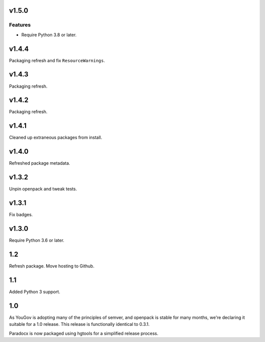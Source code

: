 v1.5.0
======

Features
--------

- Require Python 3.8 or later.


v1.4.4
======

Packaging refresh and fix ``ResourceWarnings``.

v1.4.3
======

Packaging refresh.

v1.4.2
======

Packaging refresh.

v1.4.1
======

Cleaned up extraneous packages from install.

v1.4.0
======

Refreshed package metadata.

v1.3.2
======

Unpin openpack and tweak tests.

v1.3.1
======

Fix badges.

v1.3.0
======

Require Python 3.6 or later.

1.2
===

Refresh package. Move hosting to Github.

1.1
===

Added Python 3 support.

1.0
===

As YouGov is adopting many of the principles of semver, and openpack is
stable for many months, we're declaring it suitable for a 1.0 release.
This release is functionally identical to 0.3.1.

Paradocx is now packaged using hgtools for a simplified release process.
